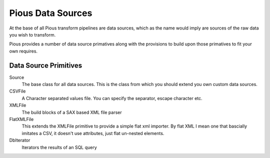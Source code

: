 ==================
Pious Data Sources
==================

At the base of all Pious transform pipelines are data sources, which as the
name would imply are sources of the raw data you wish to transform.

Pious provides a number of data source primatives along with the provisions to
build upon those primatives to fit your own requires.

Data Source Primitives
======================

Source
    The base class for all data sources. This is the class from which you
    should extend you own custom data sources.

CSVFile
    A Character separated values file. You can specify the separator, escape character etc.

XMLFile
    The build blocks of a SAX based XML file parser

FlatXMLFile
    This extends the XMLFile primitive to provide a simple flat xml importer.
    By flat XML I mean one that bascially imitates a CSV, it doesn't use
    attributes, just flat un-nested elements.

DbIterator
    Iterators the results of an SQL query


